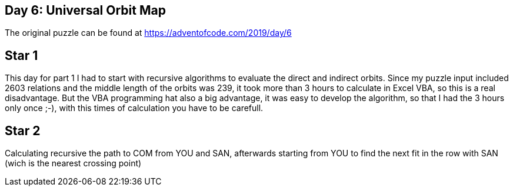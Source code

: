 ﻿== Day 6: Universal Orbit Map

The original puzzle can be found at https://adventofcode.com/2019/day/6

== Star 1
This day for part 1 I had to start with recursive algorithms to evaluate the direct and indirect orbits. 
Since my puzzle input included 2603 relations and the middle length of the orbits was 239, it took more than 3 hours to calculate in Excel VBA, so this is a real disadvantage.
But the VBA programming hat also a big advantage, it was easy to develop the algorithm, so that I had the 3 hours only once ;-), with this times of calculation you have to be carefull.


== Star 2
Calculating recursive the path to COM from YOU and SAN, afterwards starting from YOU to find the next fit in the row with SAN (wich is the nearest crossing point)


